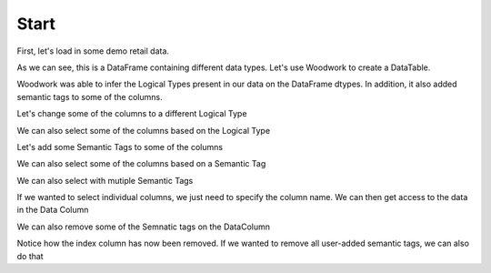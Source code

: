 Start
*****

.. ipython:: python
    :suppress:

    import urllib.request

    opener = urllib.request.build_opener()
    opener.addheaders = [("Testing", "True")]
    urllib.request.install_opener(opener)



First, let's load in some demo retail data.

.. ipython:: python

    import woodwork as ww

    data = ww.demo.load_retail(nrows=100)

    data.head(5)

As we can see, this is a DataFrame containing different data types. Let's use Woodwork to create a DataTable.

.. ipython:: python

    dt = ww.DataTable(data, name="retail")

    dt.types

Woodwork was able to infer the Logical Types present in our data on the DataFrame dtypes. In addition, it also added semantic tags to some of the columns.

Let's change some of the columns to a different Logical Type


.. ipython:: python

    dt.set_logical_types({
        'quantity': 'Categorical',
        'customer_name': 'Categorical',
        'country': 'Categorical'
    })

    dt.types

We can also select some of the columns based on the Logical Type

.. ipython:: python

    numeric_dt = dt.select_ltypes(['WholeNumber', 'Double'])

    numeric_dt.types

Let's add some Semantic Tags to some of the columns

.. ipython:: python

    dt.set_semantic_tags({'order_id':'order_index', 'order_date': 'order_time_index'})

    dt.types


We can also select some of the columns based on a Semantic Tag

.. ipython:: python

    category_dt = dt.select_semantic_tags('category')

    category_dt.types

We can also select with mutiple Semantic Tags

.. ipython:: python

    category_numeric_dt = dt.select_semantic_tags(['numeric', 'category'])

    category_numeric_dt.types


If we wanted to select individual columns, we just need to specify the column name. We can then get access to the data in the Data Column

.. ipython:: python

    dc = dt['total']

    dc

    dc.series


We can also remove some of the Semnatic tags on the DataColumn

.. ipython:: python

    dt.remove_semantic_tags({'order_id':'order_index'})

    dt.types


Notice how the index column has now been removed. If we wanted to remove all user-added semantic tags, we can also do that

.. ipython:: python

    dt.reset_semantic_tags()

    dt.types
